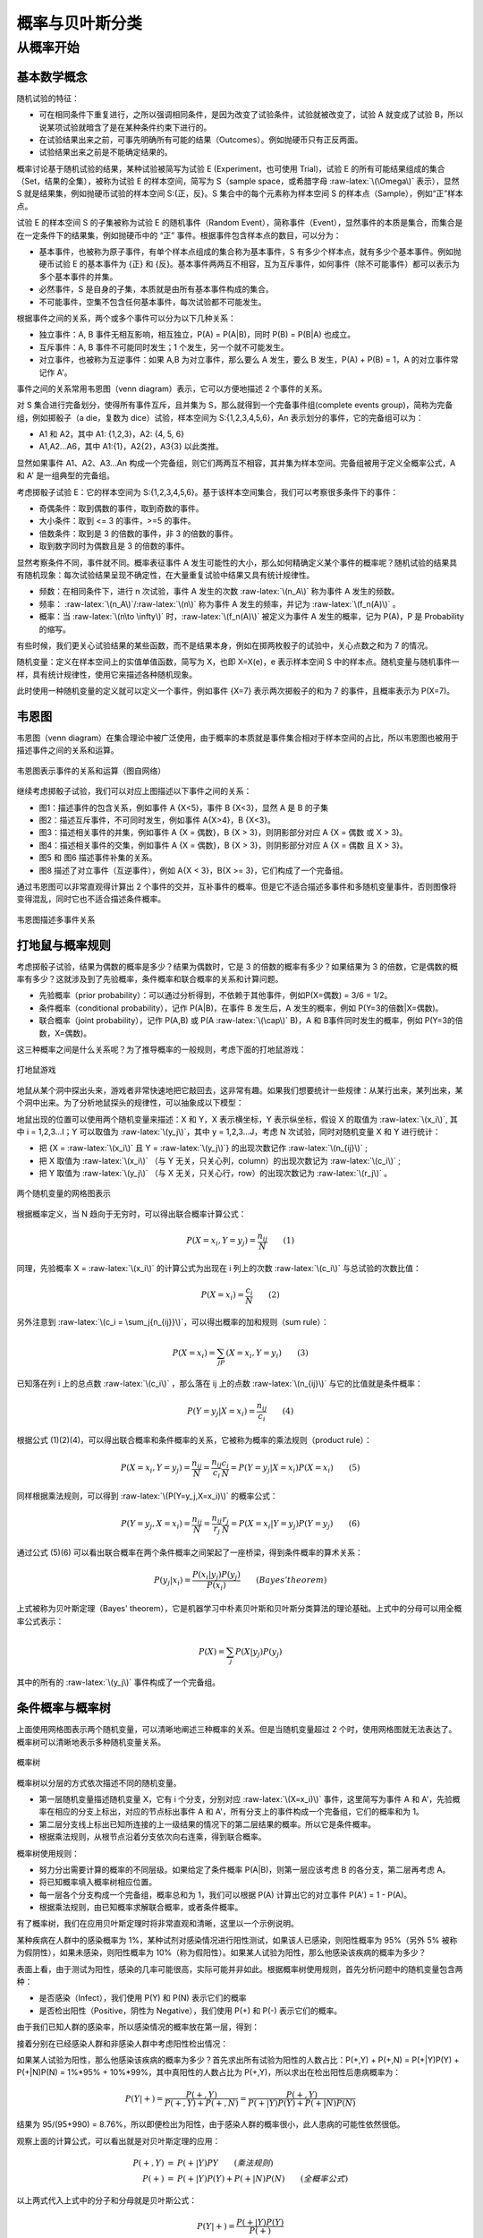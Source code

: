 .. role:: raw-latex(raw)
    :format: latex html

概率与贝叶斯分类
=====================

从概率开始
--------------

基本数学概念
~~~~~~~~~~~~~~

随机试验的特征：

- 可在相同条件下重复进行，之所以强调相同条件，是因为改变了试验条件，试验就被改变了，试验 A 就变成了试验 B，所以说某项试验就暗含了是在某种条件约束下进行的。
- 在试验结果出来之前，可事先明确所有可能的结果（Outcomes）。例如抛硬币只有正反两面。
- 试验结果出来之前是不能确定结果的。

概率讨论基于随机试验的结果，某种试验被简写为试验 E (Experiment，也可使用 Trial)，试验 E 的所有可能结果组成的集合（Set，结果的全集），被称为试验 E 的样本空间，简写为 S（sample space，或希腊字母  :raw-latex:`\(\Omega\)` 表示），显然 S 就是结果集，例如抛硬币试验的样本空间 S:{正，反}。S 集合中的每个元素称为样本空间 S 的样本点（Sample），例如“正”样本点。

试验 E 的样本空间 S 的子集被称为试验 E 的随机事件（Random Event），简称事件（Event），显然事件的本质是集合，而集合是在一定条件下的结果集，例如抛硬币中的 “正” 事件。根据事件包含样本点的数目，可以分为：

- 基本事件，也被称为原子事件，有单个样本点组成的集合称为基本事件，S 有多少个样本点，就有多少个基本事件。例如抛硬币试验 E 的基本事件为 {正} 和 {反}。基本事件两两互不相容，互为互斥事件，如何事件（除不可能事件）都可以表示为多个基本事件的并集。
- 必然事件，S 是自身的子集，本质就是由所有基本事件构成的集合。
- 不可能事件，空集不包含任何基本事件，每次试验都不可能发生。

根据事件之间的关系，两个或多个事件可以分为以下几种关系：

- 独立事件：A, B 事件无相互影响，相互独立，P(A) = P(A|B)，同时 P(B) = P(B|A) 也成立。
- 互斥事件：A, B 事件不可能同时发生；1 个发生，另一个就不可能发生。
- 对立事件，也被称为互逆事件：如果 A,B 为对立事件，那么要么 A 发生，要么 B 发生，P(A) + P(B) = 1，A 的对立事件常记作 A'。

事件之间的关系常用韦恩图（venn diagram）表示，它可以方便地描述 2 个事件的关系。

对 S 集合进行完备划分，使得所有事件互斥，且并集为 S，那么就得到一个完备事件组(complete events group)，简称为完备组，例如掷骰子（a die，复数为 dice）试验，样本空间为 S:{1,2,3,4,5,6}，An 表示划分的事件，它的完备组可以为：

- A1 和 A2，其中 A1: {1,2,3}，A2: {4, 5, 6}
- A1,A2...A6，其中 A1:{1}，A2{2}，A3{3} 以此类推。

显然如果事件 A1、A2、A3...An 构成一个完备组，则它们两两互不相容，其并集为样本空间。完备组被用于定义全概率公式，A 和 A' 是一组典型的完备组。

考虑掷骰子试验 E：它的样本空间为 S:{1,2,3,4,5,6}。基于该样本空间集合，我们可以考察很多条件下的事件：

- 奇偶条件：取到偶数的事件，取到奇数的事件。
- 大小条件：取到 <= 3 的事件，>=5 的事件。
- 倍数条件：取到是 3 的倍数的事件，非 3 的倍数的事件。
- 取到数字同时为偶数且是 3 的倍数的事件。

显然考察条件不同，事件就不同。概率表征事件 A 发生可能性的大小，那么如何精确定义某个事件的概率呢？随机试验的结果具有随机现象：每次试验结果呈现不确定性，在大量重复试验中结果又具有统计规律性。

- 频数：在相同条件下，进行 n 次试验，事件 A 发生的次数 :raw-latex:`\(n_A\)` 称为事件 A 发生的频数。
- 频率：  :raw-latex:`\(n_A\)`/:raw-latex:`\(n\)`  称为事件 A 发生的频率，并记为 :raw-latex:`\(f_n(A)\)` 。
- 概率：当 :raw-latex:`\(n\to \infty\)` 时，:raw-latex:`\(f_n(A)\)` 被定义为事件 A 发生的概率，记为 P(A)，P 是 Probability 的缩写。

有些时候，我们更关心试验结果的某些函数，而不是结果本身，例如在掷两枚骰子的试验中，关心点数之和为 7 的情况。

随机变量：定义在样本空间上的实值单值函数，简写为 X，也即 X=X(e)，e 表示样本空间 S 中的样本点。随机变量与随机事件一样，具有统计规律性，使用它来描述各种随机现象。

此时使用一种随机变量的定义就可以定义一个事件，例如事件 {X=7} 表示两次掷骰子的和为 7 的事件，且概率表示为 P(X=7)。

韦恩图
~~~~~~~~~~~~~

韦恩图（venn diagram）在集合理论中被广泛使用，由于概率的本质就是事件集合相对于样本空间的占比，所以韦恩图也被用于描述事件之间的关系和运算。

.. figure:: imgs/bayes/venn.png
  :scale: 50%
  :align: center
  :alt: venn

  韦恩图表示事件的关系和运算（图自网络）

继续考虑掷骰子试验，我们可以对应上图描述以下事件之间的关系：

- 图1：描述事件的包含关系，例如事件 A {X<5}，事件 B {X<3}，显然 A 是 B 的子集
- 图2：描述互斥事件，不可同时发生，例如事件 A{X>4}，B {X<3}。
- 图3：描述相关事件的并集，例如事件 A {X = 偶数}，B {X > 3}，则阴影部分对应 A {X = 偶数 或 X > 3}。
- 图4：描述相关事件的交集，例如事件 A {X = 偶数}，B {X > 3}，则阴影部分对应 A {X = 偶数 且 X > 3}。
- 图5 和 图6 描述事件补集的关系。
- 图8 描述了对立事件（互逆事件），例如 A{X < 3}，B{X >= 3}，它们构成了一个完备组。

通过韦恩图可以非常直观得计算出 2 个事件的交并，互补事件的概率。但是它不适合描述多事件和多随机变量事件，否则图像将变得混乱，同时它也不适合描述条件概率。

.. figure:: imgs/bayes/venn1.jpg
  :scale: 80%
  :align: center
  :alt: venn

  韦恩图描述多事件关系

打地鼠与概率规则
~~~~~~~~~~~~~~~~~~~~

考虑掷骰子试验，结果为偶数的概率是多少？结果为偶数时，它是 3 的倍数的概率有多少？如果结果为 3 的倍数，它是偶数的概率有多少？这就涉及到了先验概率，条件概率和联合概率的关系和计算问题。

- 先验概率（prior probability）：可以通过分析得到，不依赖于其他事件，例如P(X=偶数) = 3/6 = 1/2。
- 条件概率（conditional probability），记作 P(A|B)，在事件 B 发生后，A 发生的概率，例如 P(Y=3的倍数|X=偶数)。
- 联合概率（joint probability），记作 P(A,B) 或 P(A :raw-latex:`\(\cap\)` B)，A 和 B事件同时发生的概率，例如 P(Y=3的倍数，X=偶数)。

这三种概率之间是什么关系呢？为了推导概率的一般规则，考虑下面的打地鼠游戏：

.. figure:: imgs/bayes/hit.jpg
  :scale: 80%
  :align: center
  :alt: venn

  打地鼠游戏

地鼠从某个洞中探出头来，游戏者非常快速地把它敲回去，这非常有趣。如果我们想要统计一些规律：从某行出来，某列出来，某个洞中出来。为了分析地鼠探头的规律性，可以抽象成以下模型：

地鼠出现的位置可以使用两个随机变量来描述：X 和 Y，X 表示横坐标，Y 表示纵坐标，假设 X 的取值为 :raw-latex:`\(x_i\)`, 其中 i = 1,2,3...I；Y 可以取值为  :raw-latex:`\(y_j\)`，其中 y = 1,2,3...J，考虑 N 次试验，同时对随机变量 X 和 Y 进行统计：

- 把 {X = :raw-latex:`\(x_i\)` 且 Y = :raw-latex:`\(y_j\)`} 的出现次数记作 :raw-latex:`\(n_{ij}\)` ;
- 把 X 取值为 :raw-latex:`\(x_i\)` （与 Y 无关，只关心列，column）的出现次数记为 :raw-latex:`\(c_i\)` ;
- 把 Y 取值为 :raw-latex:`\(y_j\)` （与 X 无关，只关心行，row）的出现次数记为 :raw-latex:`\(r_j\)` 。

.. figure:: imgs/bayes/grid.png
  :scale: 100%
  :align: center
  :alt: grid

  两个随机变量的网格图表示

根据概率定义，当 N 趋向于无穷时，可以得出联合概率计算公式：

.. math::

  P(X=x_i,Y=y_j) = \frac{n_{ij}}{N} \qquad  (1)

同理，先验概率 X = :raw-latex:`\(x_i\)` 的计算公式为出现在 i 列上的次数 :raw-latex:`\(c_i\)` 与总试验的次数比值：

.. math::

  P(X=x_i) = \frac{c_{i}}{N} \qquad  (2)

另外注意到  :raw-latex:`\(c_i = \sum_j{n_{ij}}\)`，可以得出概率的加和规则（sum rule）：

.. math::

  P(X=x_i) = \sum_jP(X=x_i,Y=y_i) \qquad (3)

已知落在列 i 上的总点数 :raw-latex:`\(c_i\)` ，那么落在 ij 上的点数  :raw-latex:`\(n_{ij}\)` 与它的比值就是条件概率：

.. math::

  P(Y=y_j|X=x_i) = \frac{n_{ij}}{c_i} \qquad (4)

根据公式 (1)(2)(4)，可以得出联合概率和条件概率的关系，它被称为概率的乘法规则（product rule）：

.. math::

  P(X=x_i,Y=y_j) = \frac{n_{ij}}{N} = \frac{n_{ij}}{c_i}\frac{c_i}{N} = P(Y=y_j|X=x_i)P(X=x_i) \qquad (5)

同样根据乘法规则，可以得到 :raw-latex:`\(P(Y=y_j,X=x_i)\)` 的概率公式：

.. math::

  P(Y=y_j,X=x_i) = \frac{n_{ij}}{N} = \frac{n_{ij}}{r_j}\frac{r_j}{N} = P(X=x_i|Y=y_j)P(Y=y_j) \qquad (6)

通过公式 (5)(6) 可以看出联合概率在两个条件概率之间架起了一座桥梁，得到条件概率的算术关系：

.. math::
  
  \ P(y_j|x_i)=\frac{P(x_i|y_j)P(y_j)}{P(x_i)} \qquad (Bayes' theorem)

上式被称为贝叶斯定理（Bayes' theorem），它是机器学习中朴素贝叶斯和贝叶斯分类算法的理论基础。上式中的分母可以用全概率公式表示：

.. math::

  P(X) = \sum_j{P(X|y_j)}{P(y_j)}

其中的所有的 :raw-latex:`\(y_j\)` 事件构成了一个完备组。

条件概率与概率树
~~~~~~~~~~~~~~~~~

上面使用网格图表示两个随机变量，可以清晰地阐述三种概率的关系。但是当随机变量超过 2 个时，使用网格图就无法表达了。概率树可以清晰地表示多种随机变量关系。

.. figure:: imgs/bayes/tree.png
  :scale: 70%
  :align: center
  :alt: tree

  概率树

概率树以分层的方式依次描述不同的随机变量。

- 第一层随机变量描述随机变量 X，它有 i 个分支，分别对应 :raw-latex:`\(X=x_i)\)` 事件，这里简写为事件 A 和 A'，先验概率在相应的分支上标出，对应的节点标出事件 A 和 A'，所有分支上的事件构成一个完备组，它们的概率和为 1。
- 第二层分支线上标出已知所连接的上一级结果的情况下的第二层结果的概率。所以它是条件概率。
- 根据乘法规则，从根节点沿着分支依次向右连乘，得到联合概率。

概率树使用规则：

- 努力分出需要计算的概率的不同层级。如果给定了条件概率 P(A|B)，则第一层应该考虑 B 的各分支，第二层再考虑 A。
- 将已知概率填入概率树相应位置。
- 每一层各个分支构成一个完备组，概率总和为 1，我们可以根据 P(A) 计算出它的对立事件 P(A') =  1 - P(A)。
- 根据乘法规则，由已知概率求解联合概率，或者条件概率。

有了概率树，我们在应用贝叶斯定理时将非常直观和清晰，这里以一个示例说明。

某种疾病在人群中的感染概率为 1%，某种试剂对感染情况进行阳性测试，如果该人已感染，则阳性概率为 95%（另外 5% 被称为假阴性），如果未感染，则阳性概率为 10%（称为假阳性）。如果某人试验为阳性，那么他感染该疾病的概率为多少？

表面上看，由于测试为阳性，感染的几率可能很高，实际可能并非如此。根据概率树使用规则，首先分析问题中的随机变量包含两种：

- 是否感染（Infect），我们使用 P(Y) 和 P(N) 表示它们的概率
- 是否检出阳性（Positive，阴性为 Negative），我们使用 P(+) 和 P(-) 表示它们的概率。

由于我们已知人群的感染率，所以感染情况的概率放在第一层，得到：

.. code-block:: sh
  :linenos:
  :lineno-start: 0
    
      Y
    / 
   / P(Y) = 1/100
  /
  \
   \ P(N) = 1 - P(Y) = 99/100
    \
      N 

接着分别在已经感染人群和非感染人群中考虑阳性检出情况：

.. code-block:: sh
  :linenos:
  :lineno-start: 0

            + P(+,Y) = P(+|Y)P(Y) = 1%*95%
           /
          / P(+|Y) = 95%     
         Y
        / \ P(-|Y) = 1 - P(+|Y) = 5%
       /   \
      /     -
     /
    / P(Y) = 1%
   /
   \ 
    \ P(N) = 1 - P(Y) = 99%
     \
      \     + P(+,N) = P(+|Y)P(Y) = 10%*99%
       \   /
        \ / P(+|N) = 10% 
         N 
          \ P(-|N) = 1 - P(+|N) = 90%
           \
            -

如果某人试验为阳性，那么他感染该疾病的概率为多少？首先求出所有试验为阳性的人数占比：P(+,Y) + P(+,N) = P(+|Y)P(Y) + 
P(+|N)P(N) = 1%*95% + 10%*99%，其中真阳性的人数占比为 P(+,Y)，所以求出在检出阳性后患病概率为：

.. math::
  
  \ P(Y|+)=\frac{P(+,Y)}{P(+,Y) + P(+,N)} = \frac{P(+,Y)}{P(+|Y)P(Y) + P(+|N)P(N)}

结果为 95/(95+990) = 8.76%，所以即便检出为阳性，由于感染人群的概率很小，此人患病的可能性依然很低。

观察上面的计算公式，可以看出就是对贝叶斯定理的应用：

.. math::

  \begin{eqnarray}
  \ P(+,Y) &=& P(+|Y)P{Y} \qquad (乘法规则) \\  
  \ P(+) &=& P(+|Y)P(Y) + P(+|N)P(N) \qquad (全概率公式)
  \end{eqnarray}

以上两式代入上式中的分子和分母就是贝叶斯公式：

.. math::

  P(Y|+) = \frac{P(+|Y)P(Y)}{P(+)}

显然通过概率树由已知条件概率计算相反的条件概率，要比直接套用贝叶斯公式更清晰直观，且非常简便。
